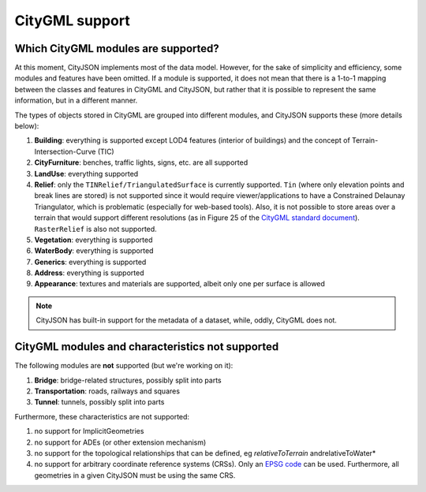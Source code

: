===============
CityGML support
===============


Which CityGML modules are supported?
------------------------------------

At this moment, CityJSON implements most of the data model.
However, for the sake of simplicity and efficiency, some modules and features have been omitted.
If a module is supported, it does not mean that there is a 1-to-1 mapping between the classes and features in CityGML and CityJSON, but rather that it is possible to represent the same information, but in a different manner.

The types of objects stored in CityGML are grouped into different modules, and CityJSON supports these (more details below):

#. **Building**: everything is supported except LOD4 features (interior of buildings) and the concept of Terrain-Intersection-Curve (TIC)
#. **CityFurniture**: benches, traffic lights, signs, etc. are all supported
#. **LandUse**: everything supported
#. **Relief**: only the ``TINRelief/TriangulatedSurface`` is currently supported. ``Tin`` (where only elevation points and break lines are stored) is not supported since it would require viewer/applications to have a Constrained Delaunay Triangulator, which is problematic (especially for web-based tools). Also, it is not possible to store areas over a terrain that would support different resolutions (as in Figure 25 of the `CityGML standard document <https://portal.opengeospatial.org/files/?artifact_id=47842>`_). ``RasterRelief`` is also not supported.
#. **Vegetation**: everything is supported
#. **WaterBody**: everything is supported
#. **Generics**: everything is supported
#. **Address**: everything is supported
#. **Appearance**: textures and materials are supported, albeit only one per surface is allowed 

.. note::
  CityJSON has built-in support for the metadata of a dataset, while, oddly, CityGML does not.


CityGML modules and characteristics not supported
-------------------------------------------------

The following modules are **not** supported (but we're working on it):

#. **Bridge**: bridge-related structures, possibly split into parts
#. **Transportation**: roads, railways and squares
#. **Tunnel**: tunnels, possibly split into parts

Furthermore, these characteristics are not supported:

#. no support for ImplicitGeometries
#. no support for ADEs (or other extension mechanism)
#. no support for the topological relationships that can be defined, eg  *relativeToTerrain* andrelativeToWater*
#. no support for arbitrary coordinate reference systems (CRSs). Only an `EPSG code <https://epsg.io>`_ can be used. Furthermore, all geometries in a given CityJSON must be using the same CRS.